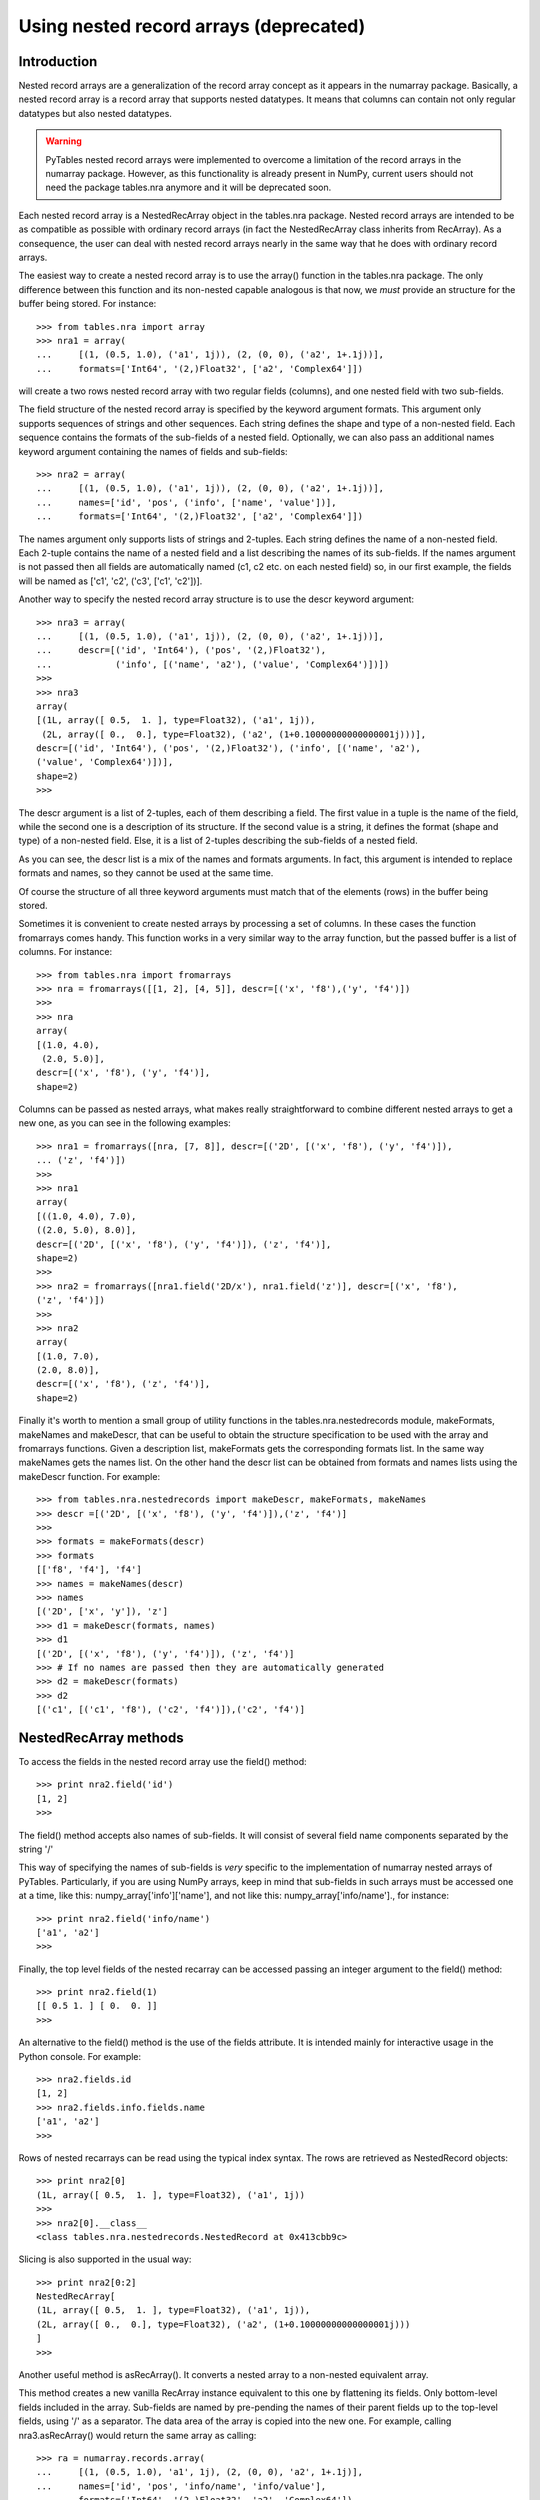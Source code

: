 Using nested record arrays (deprecated)
=======================================

Introduction
------------
Nested record arrays are a generalization of the record array
concept as it appears in the numarray
package. Basically, a nested record array is a record array that
supports nested datatypes. It means that columns can contain not only
regular datatypes but also nested datatypes.

.. warning:: PyTables nested record arrays were implemented to overcome a
   limitation of the record arrays in the numarray
   package.  However, as this functionality is already present in
   NumPy, current users should not need the package
   tables.nra anymore and it will be deprecated
   soon.

Each nested record array is a NestedRecArray
object in the tables.nra package. Nested record
arrays are intended to be as compatible as possible with ordinary
record arrays (in fact the NestedRecArray class
inherits from RecArray). As a consequence, the user
can deal with nested record arrays nearly in the same way that he does
with ordinary record arrays.

The easiest way to create a nested record array is to use the
array() function in the
tables.nra package. The only difference between
this function and its non-nested capable analogous is that now, we
*must* provide an structure for the buffer being
stored. For instance::

    >>> from tables.nra import array
    >>> nra1 = array(
    ...     [(1, (0.5, 1.0), ('a1', 1j)), (2, (0, 0), ('a2', 1+.1j))],
    ...     formats=['Int64', '(2,)Float32', ['a2', 'Complex64']])

will create a two rows nested record array with two regular
fields (columns), and one nested field with two sub-fields.

The field structure of the nested record array is specified by
the keyword argument formats. This argument only
supports sequences of strings and other sequences. Each string defines
the shape and type of a non-nested field. Each sequence contains the
formats of the sub-fields of a nested field. Optionally, we can also
pass an additional names keyword argument
containing the names of fields and sub-fields::

    >>> nra2 = array(
    ...     [(1, (0.5, 1.0), ('a1', 1j)), (2, (0, 0), ('a2', 1+.1j))],
    ...     names=['id', 'pos', ('info', ['name', 'value'])],
    ...     formats=['Int64', '(2,)Float32', ['a2', 'Complex64']])

The names argument only supports lists of strings and 2-tuples.
Each string defines the name of a non-nested field. Each 2-tuple
contains the name of a nested field and a list describing the names of
its sub-fields. If the names argument is not passed
then all fields are automatically named (c1,
c2 etc. on each nested field) so, in our first
example, the fields will be named as ['c1', 'c2', ('c3',
['c1', 'c2'])].

Another way to specify the nested record array structure is to
use the descr keyword argument::

    >>> nra3 = array(
    ...     [(1, (0.5, 1.0), ('a1', 1j)), (2, (0, 0), ('a2', 1+.1j))],
    ...     descr=[('id', 'Int64'), ('pos', '(2,)Float32'),
    ...            ('info', [('name', 'a2'), ('value', 'Complex64')])])
    >>>
    >>> nra3
    array(
    [(1L, array([ 0.5,  1. ], type=Float32), ('a1', 1j)),
     (2L, array([ 0.,  0.], type=Float32), ('a2', (1+0.10000000000000001j)))],
    descr=[('id', 'Int64'), ('pos', '(2,)Float32'), ('info', [('name', 'a2'),
    ('value', 'Complex64')])],
    shape=2)
    >>>

The descr argument is a list of 2-tuples,
each of them describing a field. The first value in a tuple is the
name of the field, while the second one is a description of its
structure. If the second value is a string, it defines the format
(shape and type) of a non-nested field. Else, it is a list of 2-tuples
describing the sub-fields of a nested field.

As you can see, the descr list is a mix of
the names and formats arguments.
In fact, this argument is intended to replace
formats and names, so they
cannot be used at the same time.

Of course the structure of all three keyword arguments must
match that of the elements (rows) in the buffer
being stored.

Sometimes it is convenient to create nested arrays by processing
a set of columns. In these cases the function
fromarrays comes handy. This function works in a
very similar way to the array function, but the passed buffer is a
list of columns. For instance::

    >>> from tables.nra import fromarrays
    >>> nra = fromarrays([[1, 2], [4, 5]], descr=[('x', 'f8'),('y', 'f4')])
    >>>
    >>> nra
    array(
    [(1.0, 4.0),
     (2.0, 5.0)],
    descr=[('x', 'f8'), ('y', 'f4')],
    shape=2)

Columns can be passed as nested arrays, what makes really
straightforward to combine different nested arrays to get a new one,
as you can see in the following examples::

    >>> nra1 = fromarrays([nra, [7, 8]], descr=[('2D', [('x', 'f8'), ('y', 'f4')]),
    ... ('z', 'f4')])
    >>>
    >>> nra1
    array(
    [((1.0, 4.0), 7.0),
    ((2.0, 5.0), 8.0)],
    descr=[('2D', [('x', 'f8'), ('y', 'f4')]), ('z', 'f4')],
    shape=2)
    >>>
    >>> nra2 = fromarrays([nra1.field('2D/x'), nra1.field('z')], descr=[('x', 'f8'),
    ('z', 'f4')])
    >>>
    >>> nra2
    array(
    [(1.0, 7.0),
    (2.0, 8.0)],
    descr=[('x', 'f8'), ('z', 'f4')],
    shape=2)

Finally it's worth to mention a small group of utility functions
in the tables.nra.nestedrecords module,
makeFormats, makeNames and
makeDescr, that can be useful to obtain the
structure specification to be used with the array
and fromarrays functions. Given a description list,
makeFormats gets the corresponding
formats list. In the same way
makeNames gets the names list.
On the other hand the descr list can be obtained
from formats and names lists using the
makeDescr function. For example::

    >>> from tables.nra.nestedrecords import makeDescr, makeFormats, makeNames
    >>> descr =[('2D', [('x', 'f8'), ('y', 'f4')]),('z', 'f4')]
    >>>
    >>> formats = makeFormats(descr)
    >>> formats
    [['f8', 'f4'], 'f4']
    >>> names = makeNames(descr)
    >>> names
    [('2D', ['x', 'y']), 'z']
    >>> d1 = makeDescr(formats, names)
    >>> d1
    [('2D', [('x', 'f8'), ('y', 'f4')]), ('z', 'f4')]
    >>> # If no names are passed then they are automatically generated
    >>> d2 = makeDescr(formats)
    >>> d2
    [('c1', [('c1', 'f8'), ('c2', 'f4')]),('c2', 'f4')]


NestedRecArray methods
----------------------
To access the fields in the nested record array use the
field() method::

    >>> print nra2.field('id')
    [1, 2]
    >>>

The field() method accepts also names of
sub-fields. It will consist of several field name components separated
by the string '/'

This way of specifying the names of sub-fields is
*very* specific to the implementation of
numarray nested arrays of PyTables.
Particularly, if you are using NumPy arrays, keep in mind that
sub-fields in such arrays must be accessed one at a time, like
this: numpy_array['info']['name'], and not like
this: numpy_array['info/name']., for instance::

    >>> print nra2.field('info/name')
    ['a1', 'a2']
    >>>

Finally, the top level fields of the nested recarray can be
accessed passing an integer argument to the field()
method::

    >>> print nra2.field(1)
    [[ 0.5 1. ] [ 0.  0. ]]
    >>>

An alternative to the field() method is the
use of the fields attribute. It is intended mainly
for interactive usage in the Python console. For example::

    >>> nra2.fields.id
    [1, 2]
    >>> nra2.fields.info.fields.name
    ['a1', 'a2']
    >>>

Rows of nested recarrays can be read using the typical index
syntax. The rows are retrieved as NestedRecord
objects::

    >>> print nra2[0]
    (1L, array([ 0.5,  1. ], type=Float32), ('a1', 1j))
    >>>
    >>> nra2[0].__class__
    <class tables.nra.nestedrecords.NestedRecord at 0x413cbb9c>

Slicing is also supported in the usual way::

    >>> print nra2[0:2]
    NestedRecArray[
    (1L, array([ 0.5,  1. ], type=Float32), ('a1', 1j)),
    (2L, array([ 0.,  0.], type=Float32), ('a2', (1+0.10000000000000001j)))
    ]
    >>>

Another useful method is asRecArray(). It
converts a nested array to a non-nested equivalent array.

This method creates a new vanilla RecArray
instance equivalent to this one by flattening its fields. Only
bottom-level fields included in the array. Sub-fields are named by
pre-pending the names of their parent fields up to the top-level
fields, using '/' as a separator. The data area of
the array is copied into the new one. For example, calling
nra3.asRecArray() would return the same array as
calling::

    >>> ra = numarray.records.array(
    ...     [(1, (0.5, 1.0), 'a1', 1j), (2, (0, 0), 'a2', 1+.1j)],
    ...     names=['id', 'pos', 'info/name', 'info/value'],
    ...     formats=['Int64', '(2,)Float32', 'a2', 'Complex64'])

Note that the shape of multidimensional fields is kept.


NestedRecord objects
--------------------
Each element of the nested record array is a
NestedRecord, i.e. a Record with
support for nested datatypes. As said before, we can do indexing as
usual::

    >>> print nra1[0]
    (1, (0.5, 1.0), ('a1', 1j))
    >>>

Using NestedRecord objects is quite similar
to using Record objects. To get the data of a field
we use the field() method. As an argument to this
method we pass a field name. Sub-field names can be passed in the way
described for NestedRecArray.field(). The
fields attribute is also present and works as it
does in NestedRecArray.

Field data can be set with the setField()
method. It takes two arguments, the field name and its value.
Sub-field names can be passed as usual. Finally, the
asRecord() method converts a nested record into a
non-nested equivalent record.

